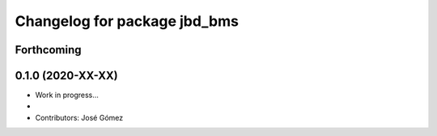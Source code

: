 ^^^^^^^^^^^^^^^^^^^^^^^^^^^^^^^^^^^^^^^^^^
Changelog for package jbd_bms
^^^^^^^^^^^^^^^^^^^^^^^^^^^^^^^^^^^^^^^^^^

Forthcoming
-----------

0.1.0 (2020-XX-XX)
------------------
* Work in progress...
*
* Contributors: José Gómez
